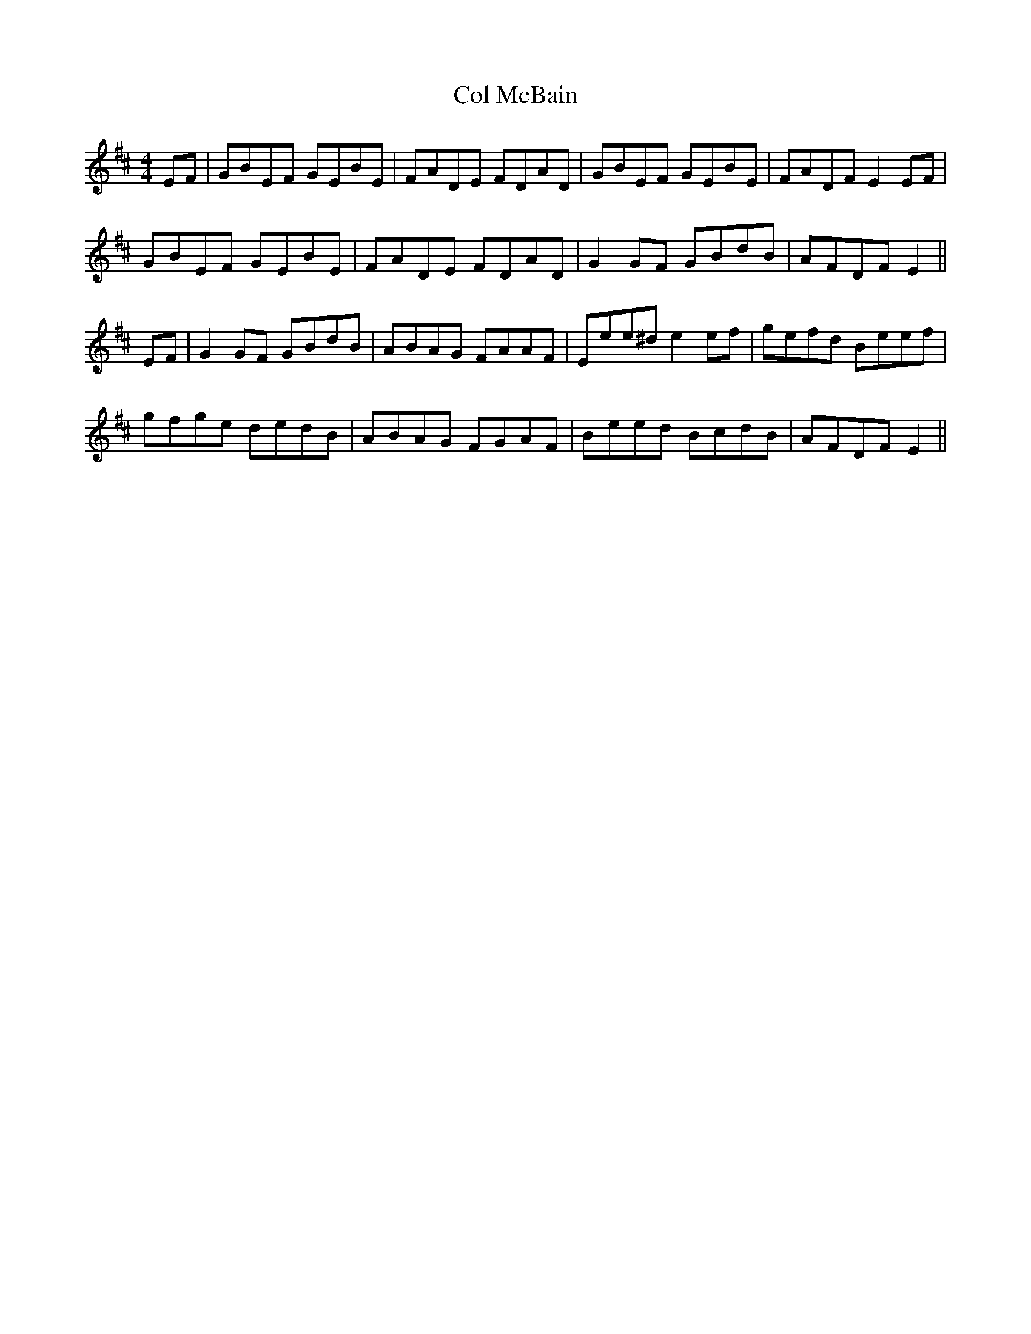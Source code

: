 X: 7634
T: Col McBain
R: reel
M: 4/4
K: Edorian
EF|GBEF GEBE|FADE FDAD|GBEF GEBE|FADF E2EF|
GBEF GEBE|FADE FDAD|G2GF GBdB|AFDF E2||
EF|G2GF GBdB|ABAG FAAF|Eee^d e2ef|gefd Beef|
gfge dedB|ABAG FGAF|Beed BcdB|AFDF E2||

